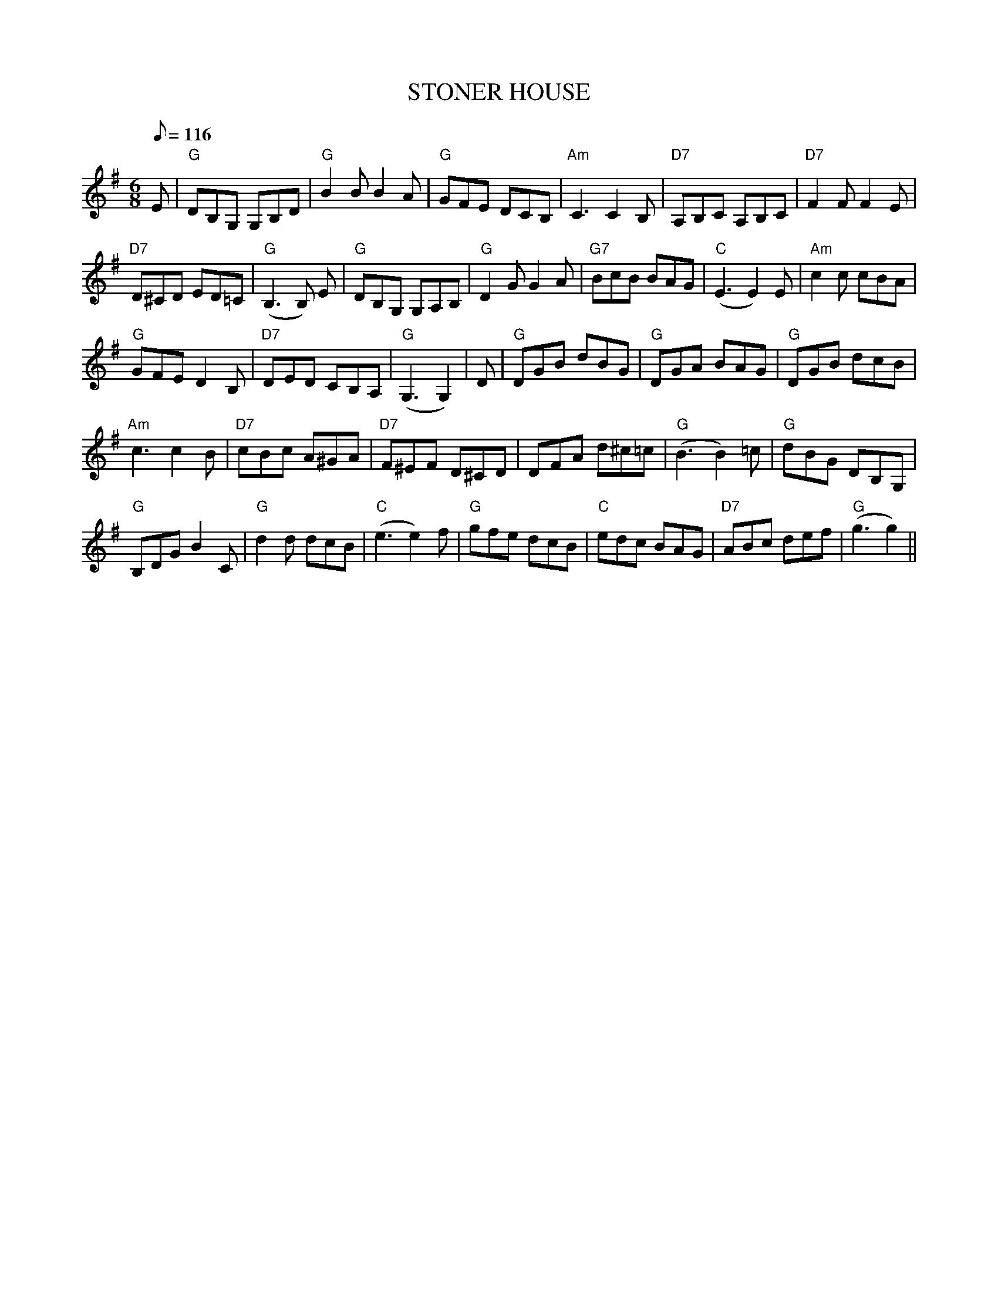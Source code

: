 X:241
T:STONER HOUSE
R:Jig
S:8 x 32 Jig 1,2,3,4,  2,3,4,1
M:6/8
L:1/8
Q:116
K:G
E| "G" DB,G, G,B,D | "G" B2 B B2 A | "G" GFE DCB, | "Am" C3 C2 B, |"D7"A,B,C A,B,C | "D7"  F2 F F2 E |!
"D7" D^CD ED=C | "G" (B,3B,) E|"G" DB,G, G,A,B, | "G" D2 G G2 A | "G7"BcB BAG | "C" (E3E2) E| " Am" c2 c cBA |!
"G" GFE D2 B, | "D7" DED CB,A, |"G" (G,3G,2)| D| "G" DGB dBG| "G" DGA BAG | "G" DGB dcB |!
"Am" c3 c2 B | "D7" cBc A^GA | "D7" F^EF D^CD |   DFA d^c=c | "G" (B3B2) =c | "G" dBG DB,G, |!
"G" B,DG B2 C | "G" d2 d dcB | "C" (e3e2) f | "G" gfe dcB | "C" edc BAG| "D7" ABc def| "G" (g3g2) ||

